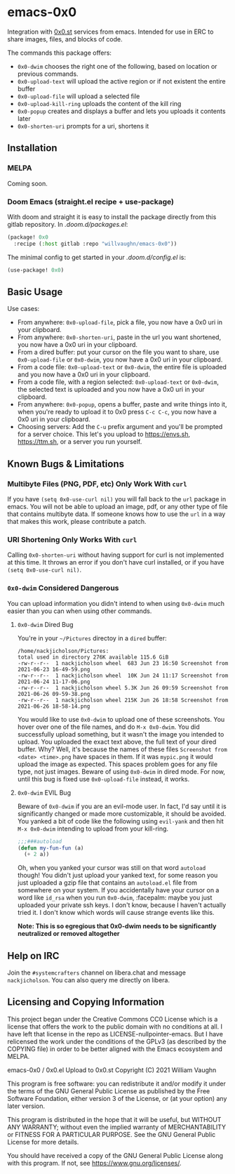 * emacs-0x0

Integration with [[https://0x0.st][0x0.st]] services from emacs. Intended for use in ERC to share images, files, and blocks of code.

The commands this package offers:

- ~0x0-dwim~ chooses the right one of the following, based on location or previous commands.
- ~0x0-upload-text~ will upload the active region or if not existent the entire buffer
- ~0x0-upload-file~ will upload a selected file
- ~0x0-upload-kill-ring~ uploads the content of the kill ring
- ~0x0-popup~ creates and displays a buffer and lets you uploads it contents later
- ~0x0-shorten-uri~ prompts for a uri, shortens it

** Installation

*** MELPA

Coming soon.

*** Doom Emacs (straight.el recipe + use-package)

With doom and straight it is easy to install the package directly from this gitlab repository. In /.doom.d/packages.el/:

#+begin_src emacs-lisp :eval no
(package! 0x0
  :recipe (:host gitlab :repo "willvaughn/emacs-0x0"))
#+end_src

The minimal config to get started in your /.doom.d/config.el/ is:

#+begin_src emacs-lisp :eval no
(use-package! 0x0)
#+end_src

** Basic Usage

Use cases:

- From anywhere: ~0x0-upload-file~, pick a file, you now have a 0x0 uri in your clipboard.
- From anywhere: ~0x0-shorten-uri~, paste in the url you want shortened, you now have a 0x0 uri in your clipboard.
- From a dired buffer: put your cursor on the file you want to share, use ~0x0-upload-file~ or ~0x0-dwim~, you now have a 0x0 uri in your clipboard.
- From a code file: ~0x0-upload-text~ or ~0x0-dwim~, the entire file is uploaded and you now have a 0x0 uri in your clipboard.
- From a code file, with a region selected: ~0x0-upload-text~ or ~0x0-dwim~, the selected text is uploaded and you now have a 0x0 uri in your clipboard.
- From anywhere: ~0x0-popup~, opens a buffer, paste and write things into it, when you're ready to upload it to 0x0 press ~C-c C-c~, you now have a 0x0 uri in your clipboard.
- Choosing servers: Add the ~C-u~ prefix argument and you'll be prompted for a server choice. This let's you upload to [[https://envs.sh]], [[https://ttm.sh]], or a server you run yourself.

** Known Bugs & Limitations

*** Multibyte Files (PNG, PDF, etc) Only Work With =curl=

If you have =(setq 0x0-use-curl nil)= you will fall back to the =url= package in emacs. You will not be able to upload an image, pdf, or any other type of file that contains multibyte data. If someone knows how to use the =url= in a way that makes this work, please contribute a patch.

*** URI Shortening Only Works With =curl=

Calling =0x0-shorten-uri= without having support for curl is not implemented at this time. It throws an error if you don't have curl installed, or if you have =(setq 0x0-use-curl nil)=.

*** =0x0-dwim= Considered Dangerous

You can upload information you didn't intend to when using =0x0-dwim= much easier than you can when using other commands.

**** =0x0-dwim= Dired Bug

You're in your =~/Pictures= directoy in a =dired= buffer:

#+begin_src
  /home/nackjicholson/Pictures:
  total used in directory 276K available 115.6 GiB
  -rw-r--r--  1 nackjicholson wheel  683 Jun 23 16:50 Screenshot from 2021-06-23 16-49-59.png
  -rw-r--r--  1 nackjicholson wheel  10K Jun 24 11:17 Screenshot from 2021-06-24 11-17-06.png
  -rw-r--r--  1 nackjicholson wheel 5.3K Jun 26 09:59 Screenshot from 2021-06-26 09-59-38.png
  -rw-r--r--  1 nackjicholson wheel 215K Jun 26 18:58 Screenshot from 2021-06-26 18-58-14.png
#+end_src

You would like to use =0x0-dwim= to upload one of these screenshots. You hover over one of the file names, and do ~M-x 0x0-dwim~. You did successfully upload something, but it wasn't the image you intended to upload. You uploaded the exact text above, the full text of your dired buffer. Why? Well, it's because the names of these files =Screenshot from <date> <time>.png= have spaces in them. If it was =mypic.png= it would upload the image as expected. This spaces problem goes for any file type, not just images. Beware of using =0x0-dwim= in dired mode. For now, until this bug is fixed use =0x0-upload-file= instead, it works.

**** =0x0-dwim= EVIL Bug

Beware of =0x0-dwim= if you are an evil-mode user. In fact, I'd say until it is significantly changed or made more customizable, it should be avoided. You yanked a bit of code like the following using ~evil-yank~ and then hit ~M-x 0x0-dwim~ intending to upload from your kill-ring.

#+begin_src emacs-lisp :eval never
;;;###autoload
(defun my-fun-fun (a)
  (+ 2 a))
#+end_src

Oh, when you yanked your cursor was still on that word =autoload= though! You didn't just upload your yanked text, for some reason you just uploaded a gzip file that contains an =autoload.el= file from somewhere on your system. If you accidentally have your cursor on a word like =id_rsa= when you run =0x0-dwim=, :facepalm: maybe you just uploaded your private ssh keys. I don't know, because I haven't actually tried it. I don't know which words will cause strange events like this.

*Note: This is so egregious that 0x0-dwim needs to be significantly neutralized or removed altogether*

** Help on IRC

Join the =#systemcrafters= channel on libera.chat and message =nackjicholson=. You can also query me directly on libera.

** Licensing and Copying Information

This project began under the Creative Commons CC0 License which is a license that offers the work to the public domain with no conditions at all. I have left that license in the repo as LICENSE-nullpointer-emacs. But I have relicensed the work under the conditions of the GPLv3 (as described by the COPYING file) in order to be better aligned with the Emacs ecosystem and MELPA.

emacs-0x0 / 0x0.el Upload to 0x0.st
Copyright (C) 2021 William Vaughn

This program is free software: you can redistribute it and/or modify it under the terms of the GNU General Public License as published by the Free Software Foundation, either version 3 of the License, or (at your option) any later version.

This program is distributed in the hope that it will be useful, but WITHOUT ANY WARRANTY; without even the implied warranty of MERCHANTABILITY or FITNESS FOR A PARTICULAR PURPOSE.  See the GNU General Public License for more details.

You should have received a copy of the GNU General Public License along with this program.  If not, see <https://www.gnu.org/licenses/>.
